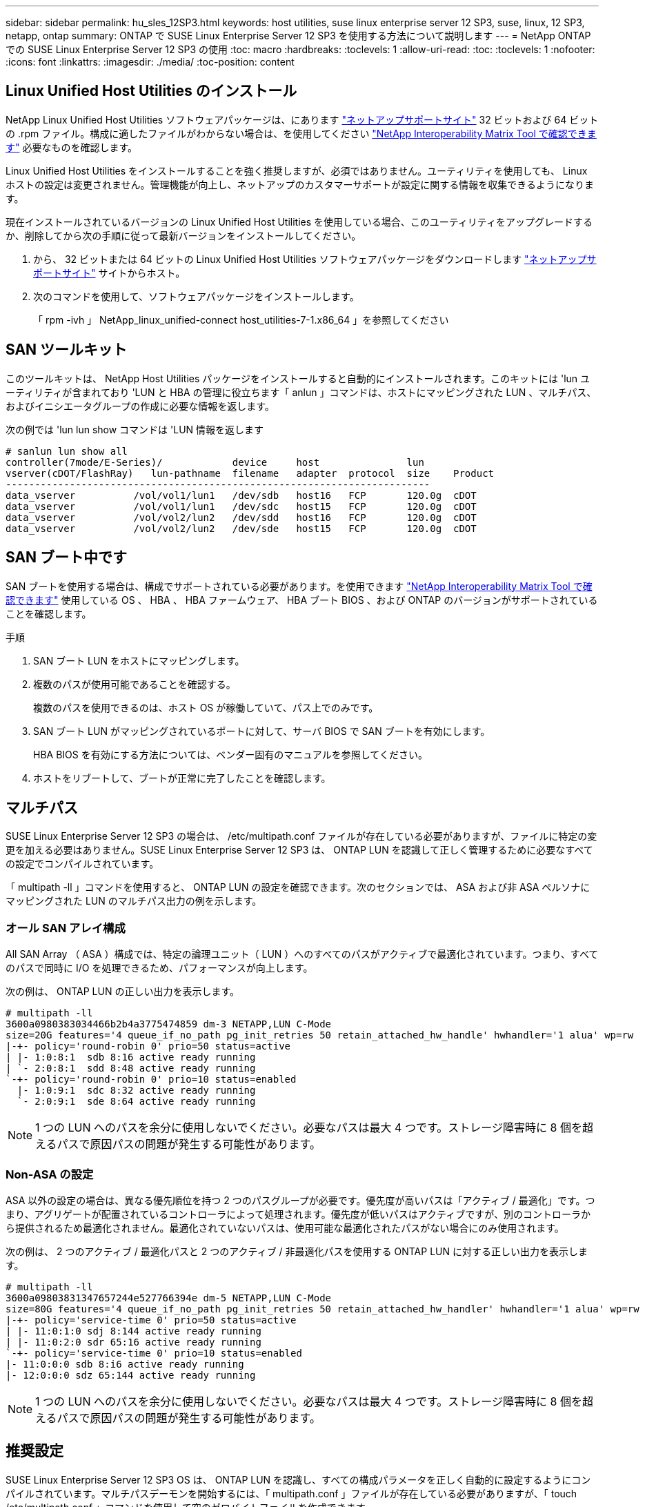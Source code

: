 ---
sidebar: sidebar 
permalink: hu_sles_12SP3.html 
keywords: host utilities, suse linux enterprise server 12 SP3, suse, linux, 12 SP3, netapp, ontap 
summary: ONTAP で SUSE Linux Enterprise Server 12 SP3 を使用する方法について説明します 
---
= NetApp ONTAP での SUSE Linux Enterprise Server 12 SP3 の使用
:toc: macro
:hardbreaks:
:toclevels: 1
:allow-uri-read: 
:toc: 
:toclevels: 1
:nofooter: 
:icons: font
:linkattrs: 
:imagesdir: ./media/
:toc-position: content




== Linux Unified Host Utilities のインストール

NetApp Linux Unified Host Utilities ソフトウェアパッケージは、にあります link:https://mysupport.netapp.com/NOW/cgi-bin/software/?product=Host+Utilities+-+SAN&platform=Linux["ネットアップサポートサイト"^] 32 ビットおよび 64 ビットの .rpm ファイル。構成に適したファイルがわからない場合は、を使用してください link:https://mysupport.netapp.com/matrix/#welcome["NetApp Interoperability Matrix Tool で確認できます"^] 必要なものを確認します。

Linux Unified Host Utilities をインストールすることを強く推奨しますが、必須ではありません。ユーティリティを使用しても、 Linux ホストの設定は変更されません。管理機能が向上し、ネットアップのカスタマーサポートが設定に関する情報を収集できるようになります。

現在インストールされているバージョンの Linux Unified Host Utilities を使用している場合、このユーティリティをアップグレードするか、削除してから次の手順に従って最新バージョンをインストールしてください。

. から、 32 ビットまたは 64 ビットの Linux Unified Host Utilities ソフトウェアパッケージをダウンロードします link:https://mysupport.netapp.com/NOW/cgi-bin/software/?product=Host+Utilities+-+SAN&platform=Linux["ネットアップサポートサイト"^] サイトからホスト。
. 次のコマンドを使用して、ソフトウェアパッケージをインストールします。
+
「 rpm -ivh 」 NetApp_linux_unified-connect host_utilities-7-1.x86_64 」を参照してください





== SAN ツールキット

このツールキットは、 NetApp Host Utilities パッケージをインストールすると自動的にインストールされます。このキットには 'lun ユーティリティが含まれており 'LUN と HBA の管理に役立ちます「 anlun 」コマンドは、ホストにマッピングされた LUN 、マルチパス、およびイニシエータグループの作成に必要な情報を返します。

次の例では 'lun lun show コマンドは 'LUN 情報を返します

[listing]
----
# sanlun lun show all
controller(7mode/E-Series)/            device     host               lun
vserver(cDOT/FlashRay)   lun-pathname  filename   adapter  protocol  size    Product
-------------------------------------------------------------------------
data_vserver          /vol/vol1/lun1   /dev/sdb   host16   FCP       120.0g  cDOT
data_vserver          /vol/vol1/lun1   /dev/sdc   host15   FCP       120.0g  cDOT
data_vserver          /vol/vol2/lun2   /dev/sdd   host16   FCP       120.0g  cDOT
data_vserver          /vol/vol2/lun2   /dev/sde   host15   FCP       120.0g  cDOT
----


== SAN ブート中です

SAN ブートを使用する場合は、構成でサポートされている必要があります。を使用できます link:https://mysupport.netapp.com/matrix/imt.jsp?components=80043;&solution=1&isHWU&src=IMT["NetApp Interoperability Matrix Tool で確認できます"^] 使用している OS 、 HBA 、 HBA ファームウェア、 HBA ブート BIOS 、および ONTAP のバージョンがサポートされていることを確認します。

.手順
. SAN ブート LUN をホストにマッピングします。
. 複数のパスが使用可能であることを確認する。
+
複数のパスを使用できるのは、ホスト OS が稼働していて、パス上でのみです。

. SAN ブート LUN がマッピングされているポートに対して、サーバ BIOS で SAN ブートを有効にします。
+
HBA BIOS を有効にする方法については、ベンダー固有のマニュアルを参照してください。

. ホストをリブートして、ブートが正常に完了したことを確認します。




== マルチパス

SUSE Linux Enterprise Server 12 SP3 の場合は、 /etc/multipath.conf ファイルが存在している必要がありますが、ファイルに特定の変更を加える必要はありません。SUSE Linux Enterprise Server 12 SP3 は、 ONTAP LUN を認識して正しく管理するために必要なすべての設定でコンパイルされています。

「 multipath -ll 」コマンドを使用すると、 ONTAP LUN の設定を確認できます。次のセクションでは、 ASA および非 ASA ペルソナにマッピングされた LUN のマルチパス出力の例を示します。



=== オール SAN アレイ構成

All SAN Array （ ASA ）構成では、特定の論理ユニット（ LUN ）へのすべてのパスがアクティブで最適化されています。つまり、すべてのパスで同時に I/O を処理できるため、パフォーマンスが向上します。

次の例は、 ONTAP LUN の正しい出力を表示します。

[listing]
----
# multipath -ll
3600a0980383034466b2b4a3775474859 dm-3 NETAPP,LUN C-Mode
size=20G features='4 queue_if_no_path pg_init_retries 50 retain_attached_hw_handle' hwhandler='1 alua' wp=rw
|-+- policy='round-robin 0' prio=50 status=active
| |- 1:0:8:1  sdb 8:16 active ready running
| `- 2:0:8:1  sdd 8:48 active ready running
`-+- policy='round-robin 0' prio=10 status=enabled
  |- 1:0:9:1  sdc 8:32 active ready running
  `- 2:0:9:1  sde 8:64 active ready running
----

NOTE: 1 つの LUN へのパスを余分に使用しないでください。必要なパスは最大 4 つです。ストレージ障害時に 8 個を超えるパスで原因パスの問題が発生する可能性があります。



=== Non-ASA の設定

ASA 以外の設定の場合は、異なる優先順位を持つ 2 つのパスグループが必要です。優先度が高いパスは「アクティブ / 最適化」です。つまり、アグリゲートが配置されているコントローラによって処理されます。優先度が低いパスはアクティブですが、別のコントローラから提供されるため最適化されません。最適化されていないパスは、使用可能な最適化されたパスがない場合にのみ使用されます。

次の例は、 2 つのアクティブ / 最適化パスと 2 つのアクティブ / 非最適化パスを使用する ONTAP LUN に対する正しい出力を表示します。

[listing]
----
# multipath -ll
3600a09803831347657244e527766394e dm-5 NETAPP,LUN C-Mode
size=80G features='4 queue_if_no_path pg_init_retries 50 retain_attached_hw_handler' hwhandler='1 alua' wp=rw
|-+- policy='service-time 0' prio=50 status=active
| |- 11:0:1:0 sdj 8:144 active ready running
| |- 11:0:2:0 sdr 65:16 active ready running
`-+- policy='service-time 0' prio=10 status=enabled
|- 11:0:0:0 sdb 8:i6 active ready running
|- 12:0:0:0 sdz 65:144 active ready running
----

NOTE: 1 つの LUN へのパスを余分に使用しないでください。必要なパスは最大 4 つです。ストレージ障害時に 8 個を超えるパスで原因パスの問題が発生する可能性があります。



== 推奨設定

SUSE Linux Enterprise Server 12 SP3 OS は、 ONTAP LUN を認識し、すべての構成パラメータを正しく自動的に設定するようにコンパイルされています。マルチパスデーモンを開始するには、「 multipath.conf 」ファイルが存在している必要がありますが、「 touch /etc/multipath.conf 」コマンドを使用して空のゼロバイトファイルを作成できます

このファイルを初めて作成するときに、マルチパスサービスの有効化と開始が必要になる場合があります。

[listing]
----
# systemctl enable multipathd
# systemctl start multipathd
----
マルチパスで管理しないデバイスや、デフォルトを上書きする既存の設定がある場合を除き、「 multipath.conf 」ファイルに直接何も追加する必要はありません。

不要なデバイスを除外するには、「 multipath.conf 」ファイルに次の構文を追加します。

「 <DevId> 」を除外するデバイスの WWID の文字列に置き換えます。次のコマンドを使用して WWID を特定します。

....
blacklist {
        wwid <DevId>
        devnode "^(ram|raw|loop|fd|md|dm-|sr|scd|st)[0-9]*"
        devnode "^hd[a-z]"
        devnode "^cciss.*"
}
....
この例では '`d`s はブラックリストに登録する必要があるローカル SCSI ディスクです

.手順
. 次のコマンドを実行して WWID を特定します。
+
....
# /lib/udev/scsi_id -gud /dev/sda
360030057024d0730239134810c0cb833
....
. /etc/multipath.conf 内のブラックリストスタンザに、次の WWID を追加します。
+
....
blacklist {
     wwid   360030057024d0730239134810c0cb833
     devnode "^(ram|raw|loop|fd|md|dm-|sr|scd|st)[0-9]*"
     devnode "^hd[a-z]"
     devnode "^cciss.*"
}
....


デフォルト設定を上書きする可能性のあるレガシー設定については '/etc/multipath.conf ファイルを必ず確認してください次の表に、 ONTAP LUN のクリティカルな「マルチパス」パラメータと必要な値を示します。ホストが他のベンダーの LUN に接続されていて、これらのパラメータのいずれかが上書きされた場合は、 ONTAP LUN に特に適用される「マルチパス .conf 」の後の行で修正する必要があります。そうしないと、 ONTAP LUN が想定どおりに機能しない可能性があります。これらのデフォルト設定は、影響を十分に理解したうえで、ネットアップや OS のベンダーに相談して無視してください。

[cols="2*"]
|===
| パラメータ | 設定 


| detect_prio | はい。 


| DEV_DETION_TMO | " 無限 " 


| フェイルバック | 即時 


| fast_io_fail_TMO | 5. 


| の機能 | "2 pg_init_retries 50" 


| flush_on_last_del | はい。 


| hardware_handler | 0 


| パスの再試行なし | キュー 


| path_checker です | " tur " 


| path_grouping_policy | 「 group_by_prio 」 


| path_selector | "service-time 0" 


| polling _interval （ポーリング間隔） | 5. 


| Prio | ONTAP 


| プロダクト | LUN. * 


| retain_attached _hw_handler | はい。 


| RR_weight を指定します | " 均一 " 


| ユーザーフレンドリ名 | いいえ 


| ベンダー | ネットアップ 
|===
次の例は、オーバーライドされたデフォルトを修正する方法を示しています。この場合 ' マルチパス .conf ファイルは 'path_checker' および ONTAP LUN と互換性のない 'no-path_retry' の値を定義しますホストに接続された他の SAN アレイが原因でアレイを削除できない場合は、デバイススタンザを使用して ONTAP LUN 専用にパラメータを修正できます。

[listing]
----
defaults {
 path_checker readsector0
 no_path_retry fail
}
devices {
 device {
 vendor "NETAPP "
 product "LUN.*"
 no_path_retry queue
 path_checker tur
 }
}
----


== 既知の問題および制限

[cols="4*"]
|===
| NetApp バグ ID | タイトル | 説明 | Bugzilla ID 


| link:https://https://mysupport.netapp.com/NOW/cgi-bin/bol?Type=Detail&Display=1089555["1089555"^] | ストレージフェイルオーバー処理中に、 Emulex LPe16002 16Gb FC 搭載の SLES12 SP3 でカーネル停止が発生しました | Emulex LPe16002 HBA 搭載の SLES12 SP3 では、ストレージフェイルオーバー処理中にカーネルが停止することがあります。カーネルの中断により、オペレーティングシステムのリブートが求められ、アプリケーションが停止します。kdump が設定されている場合、カーネルが停止すると /var/crash/ ディレクトリに vmcore ファイルが生成されます。vmcore ファイルで障害の原因を調査できます。例：観察された場合、カーネルの中断はモジュール「 lpfc_sLI_ringtxcmpl_put+51 」で確認され、 vmcore ファイルに記録されます。例外 RIP ： lpfc_sLI_ringtxcmpl_put+51 。ホストオペレーティングシステムをリブートし、アプリケーションを再起動して、カーネルの停止後にオペレーティングシステムをリカバリします。 | link:http://bugzilla.suse.com/show_bug.cgi?id=1042847["1042847"^] 


| link:https://mysupport.netapp.com/NOW/cgi-bin/bol?Type=Detail&Display=1089561["1089561"^] | ストレージフェイルオーバー処理中に、 Emulex LPe32002 32Gb FC 搭載の SLES12 SP3 でカーネル停止が発生します | Emulex LPe32002 HBA 搭載の SLES12 SP3 では、ストレージフェイルオーバー処理中にカーネルが停止することがあります。カーネルの中断により、オペレーティングシステムのリブートが求められ、アプリケーションが停止します。kdump が設定されている場合、カーネルが停止すると /var/crash/ ディレクトリに vmcore ファイルが生成されます。vmcore ファイルで障害の原因を調査できます。例：観察されたケースでは、カーネルの中断が「 lpfc_sLI_free_hbq+76 」モジュールで確認され、 vmcore ファイルに記録されています。例外 RIP ： lpfc_sLI_free_hbq+76 。ホストオペレーティングシステムをリブートし、アプリケーションを再起動して、カーネルの停止後にオペレーティングシステムをリカバリします。 | link:http://bugzilla.suse.com/show_bug.cgi?id=1042807["1042807"^] 


| link:https://mysupport.netapp.com/NOW/cgi-bin/bol?Type=Detail&Display=1117248["1117248"^] | ストレージフェイルオーバー処理中に、 QLogic QLE2562 8GB FC を搭載した SLES12SP3 でカーネルの中断が発生しました | QLogic QLE2562 HBA を使用した Sles12sp3 カーネル（ kernel-default-4.4.82-6.4.1 ）でのストレージフェイルオーバー処理中に、カーネルパニックが発生してカーネルが停止したことが確認されました。カーネルがパニックすると、オペレーティングシステムがリブートし、アプリケーションが停止します。kdump が設定されている場合、カーネルパニックにより /var/crash/ ディレクトリの下に vmcore ファイルが生成されます。カーネルがパニックした場合、 vmcore ファイルを使用して原因の障害を把握できます。例：この場合、「 blk_finish_request+289 」モジュールでパニックが発生しました。カーネル停止後、 vmcore ファイルに「 exception RIP ： blk_finish_request + 289 」という文字列で記録されます。ホスト OS を再起動して、オペレーティングシステムをリカバリできます。必要に応じて、アプリケーションを再起動できます。 | link:http://bugzilla.suse.com/show_bug.cgi?id=1062496["1062496"^] 


| link:https://mysupport.netapp.com/NOW/cgi-bin/bol?Type=Detail&Display=1117261["1117261"^] | ストレージフェイルオーバー処理中に、 Qlogic QLE2662 16Gb FC を使用する SLES12SP3 でカーネル停止が発生することが確認されました | Qlogic QLE2662 HBA を使用して Sles12sp3 カーネル（ kernel-default-4.4.82-6.3.1 ）でストレージフェイルオーバーを実行する際に、カーネルが停止することがあります。これにより、オペレーティングシステムのリブートが要求され、アプリケーションが停止します。kdump が設定されている場合、カーネルが停止すると /var/crash/ ディレクトリに vmcore ファイルが生成されます。vmcore ファイルを使用して、障害の原因を把握できます。例：この場合、カーネルの停止はモジュール「不明または無効なアドレス」で確認され、文字列例外 RIP ：不明または無効なアドレスを使用して vmcore ファイルに記録されます。カーネルの停止後、オペレーティングシステムをリカバリするには、ホストオペレーティングシステムをリブートし、必要に応じてアプリケーションを再起動します。 | link:http://bugzilla.suse.com/show_bug.cgi?id=1062508["1062508."^] 


| link:https://mysupport.netapp.com/NOW/cgi-bin/bol?Type=Detail&Display=1117274["1117274"^] | ストレージフェイルオーバー処理中に、 Emulex LPe16002 16Gb FC を使用する SLES12SP3 でカーネル停止が発生します | Emulex LPe16002 HBA を搭載した Sles12sp3 カーネル（ kernel-default-4.4.87-3.1 ）でストレージフェイルオーバー処理を実行すると、カーネルの停止が発生することがあります。これにより、オペレーティングシステムのリブートが要求され、アプリケーションが停止します。kdump が設定されている場合、カーネルが停止すると、 /var/crash/ ディレクトリに vmcore ファイルが生成されます。vmcore ファイルを使用して、障害の原因を把握できます。例：この例では、モジュール「 raw_spin_lock_irqsave +30 」でカーネルの中断が確認され、次の文字列を使用して vmcore ファイルに記録されています。– exception RIP:_raw_spin_lock_irqsave +30カーネルの停止後、オペレーティングシステムをリカバリするには、ホストオペレーティングシステムをリブートし、必要に応じてアプリケーションを再起動します。 | link:http://bugzilla.suse.com/show_bug.cgi?id=1062514["1062514"^] 
|===


== リリースノート



=== ASM ミラーリング

ASM ミラーリングでは、 ASM が問題を認識して代替の障害グループに切り替えるために、 Linux マルチパス設定の変更が必要になる場合があります。ONTAP 上のほとんどの ASM 構成では、外部冗長性が使用されます。つまり、データ保護は外部アレイによって提供され、 ASM はデータをミラーリングしません。一部のサイトでは、通常の冗長性を備えた ASM を使用して、通常は異なるサイト間で双方向ミラーリングを提供しています。を参照してください link:https://www.netapp.com/us/media/tr-3633.pdf["ONTAP を基盤にした Oracle データベース"^] を参照してください。
